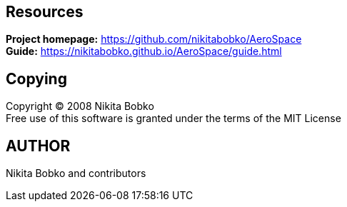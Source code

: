 == Resources

*Project homepage:* https://github.com/nikitabobko/AeroSpace +
*Guide:* https://nikitabobko.github.io/AeroSpace/guide.html

== Copying

Copyright (C) 2008 Nikita Bobko +
Free use of this software is granted under the terms of the MIT License

== AUTHOR

Nikita Bobko and contributors
